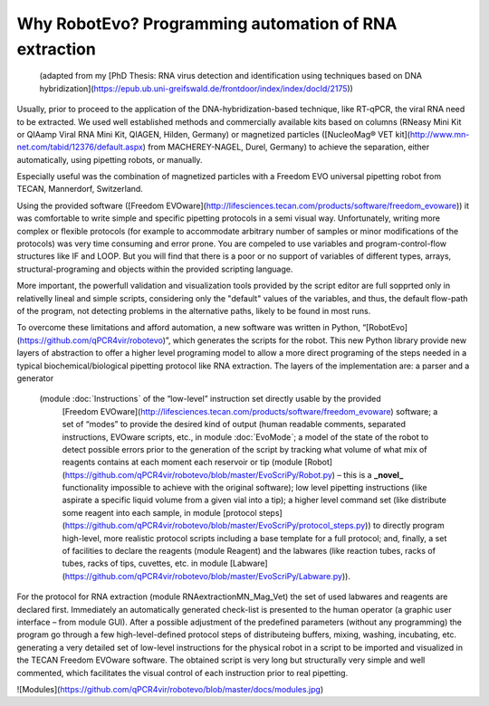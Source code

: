 
Why RobotEvo? Programming automation of RNA extraction
========================================

 (adapted from my [PhD Thesis: RNA virus detection and identification using techniques based on DNA hybridization](https://epub.ub.uni-greifswald.de/frontdoor/index/index/docId/2175))
Usually, prior to proceed to the application of the DNA-hybridization-based technique,
like RT-qPCR, the viral RNA need to be extracted. We used well established methods and
commercially available kits based on columns (RNeasy Mini Kit or QIAamp Viral RNA Mini Kit,
QIAGEN, Hilden, Germany) or magnetized particles
([NucleoMag® VET kit](http://www.mn-net.com/tabid/12376/default.aspx) from MACHEREY-NAGEL,
Durel, Germany) to achieve the separation, either automatically, using pipetting robots,
or manually.

Especially useful was the combination of magnetized particles with a Freedom EVO universal
pipetting robot from TECAN, Mannerdorf, Switzerland. 

Using the provided software
([Freedom EVOware](http://lifesciences.tecan.com/products/software/freedom_evoware))
it was comfortable to write simple and specific pipetting protocols in a semi visual way.
Unfortunately, writing more complex or flexible protocols (for example to
accommodate arbitrary number of samples or minor modifications of the protocols)
was very time consuming and error prone. You are compeled to use variables and program-control-flow
structures like IF and LOOP. But you will find that there is a poor or no support of
variables of different types, arrays, structural-programing and objects within
the provided scripting language. 

More important, the powerfull validation and visualization tools
provided by the script editor are full sopprted only in relativelly lineal and simple scripts, considering only the "default" values of the variables, and thus, the default flow-path of the program, not detecting problems in the alternative paths, likely to be found in most runs.


To overcome these limitations and afford automation, a new software was written in
Python, “[RobotEvo](https://github.com/qPCR4vir/robotevo)”, which generates the
scripts for the robot.  This new Python library provide new layers of abstraction
to offer a higher level programing model to allow a more direct programing of the
steps needed in a typical biochemical/biological pipetting protocol like RNA
extraction.  The layers of the implementation are: a parser and a generator
 (module :doc:ˋInstructionsˋ of the “low-level” instruction set directly usable by the provided
  [Freedom EVOware](http://lifesciences.tecan.com/products/software/freedom_evoware)
  software; a set of “modes” to provide the desired kind of output (human readable
  comments, separated instructions, EVOware scripts, etc., in module
  :doc:ˋEvoModeˋ;
  a model of the state of the robot to detect possible errors prior to
  the generation of the script by tracking what volume of what mix of
  reagents contains at each moment each reservoir or tip (module
  [Robot](https://github.com/qPCR4vir/robotevo/blob/master/EvoScriPy/Robot.py) –
  this is a **_novel_** functionality impossible to achieve with the original
  software); low level pipetting instructions (like aspirate a specific liquid
  volume from a given vial into a tip); a higher level command set (like distribute
  some reagent into each sample, in module
  [protocol steps](https://github.com/qPCR4vir/robotevo/blob/master/EvoScriPy/protocol_steps.py))
  to directly program high-level, more realistic protocol scripts including a
  base template for a full protocol; and, finally, a set of facilities to declare
  the reagents (module Reagent) and the labwares (like reaction tubes, racks of
  tubes, racks of tips, cuvettes, etc. in module
  [Labware](https://github.com/qPCR4vir/robotevo/blob/master/EvoScriPy/Labware.py)).

For the protocol for RNA extraction (module RNAextractionMN_Mag_Vet) the set
of used labwares and reagents are declared first. Immediately an automatically
generated check-list is presented to the human operator (a graphic user interface –
from module GUI). After a possible adjustment of the predefined parameters (without
any programming) the program go through a few high-level-defined protocol steps of
distributeing buffers, mixing, washing, incubating, etc. generating a very detailed set
of low-level instructions for the physical robot in a script to be imported and
visualized in the TECAN Freedom EVOware software. The obtained script is very long
but structurally very simple and well commented, which facilitates the visual
control of each instruction prior to real pipetting.

![Modules](https://github.com/qPCR4vir/robotevo/blob/master/docs/modules.jpg)
